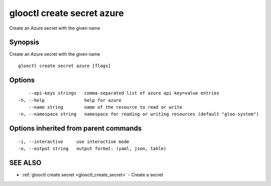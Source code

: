 .. _glooctl_create_secret_azure:

glooctl create secret azure
---------------------------

Create an Azure secret with the given name

Synopsis
~~~~~~~~


Create an Azure secret with the given name

::

  glooctl create secret azure [flags]

Options
~~~~~~~

::

      --api-keys strings   comma-separated list of azure api key=value entries
  -h, --help               help for azure
      --name string        name of the resource to read or write
  -n, --namespace string   namespace for reading or writing resources (default "gloo-system")

Options inherited from parent commands
~~~~~~~~~~~~~~~~~~~~~~~~~~~~~~~~~~~~~~

::

  -i, --interactive     use interactive mode
  -o, --output string   output format: (yaml, json, table)

SEE ALSO
~~~~~~~~

* :ref:`glooctl create secret <glooctl_create_secret>` 	 - Create a secret

